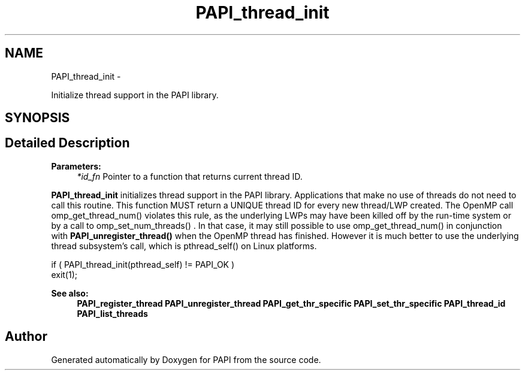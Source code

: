 .TH "PAPI_thread_init" 3 "Thu Sep 20 2012" "Version 5.0.1.0" "PAPI" \" -*- nroff -*-
.ad l
.nh
.SH NAME
PAPI_thread_init \- 
.PP
Initialize thread support in the PAPI library.  

.SH SYNOPSIS
.br
.PP
.SH "Detailed Description"
.PP 
\fBParameters:\fP
.RS 4
\fI*id_fn\fP Pointer to a function that returns current thread ID.
.RE
.PP
\fBPAPI_thread_init\fP initializes thread support in the PAPI library. Applications that make no use of threads do not need to call this routine. This function MUST return a UNIQUE thread ID for every new thread/LWP created. The OpenMP call omp_get_thread_num() violates this rule, as the underlying LWPs may have been killed off by the run-time system or by a call to omp_set_num_threads() . In that case, it may still possible to use omp_get_thread_num() in conjunction with \fBPAPI_unregister_thread()\fP when the OpenMP thread has finished. However it is much better to use the underlying thread subsystem's call, which is pthread_self() on Linux platforms.
.PP
.PP
.nf
if ( PAPI_thread_init(pthread_self) != PAPI_OK )
    exit(1);
.fi
.PP
.PP
\fBSee also:\fP
.RS 4
\fBPAPI_register_thread\fP \fBPAPI_unregister_thread\fP \fBPAPI_get_thr_specific\fP \fBPAPI_set_thr_specific\fP \fBPAPI_thread_id\fP \fBPAPI_list_threads\fP 
.RE
.PP


.SH "Author"
.PP 
Generated automatically by Doxygen for PAPI from the source code.
